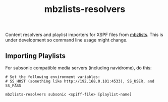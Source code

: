 #+TITLE: mbzlists-resolvers

Content resolvers and playlist importers for XSPF files from [[https://mbzlists.com/][mbzlists]]. This is
under development so command line usage might change.

** Importing Playlists
For subsonic compatible media servers (including navidrome), do this:

#+begin_src shell
  # Set the following environment variables:
  # SS_HOST (something like http://192.168.0.101:4533), SS_USER, and SS_PASS

  mbzlists-resolvers subsonic <spiff-file> [playlist-name]
#+end_src

